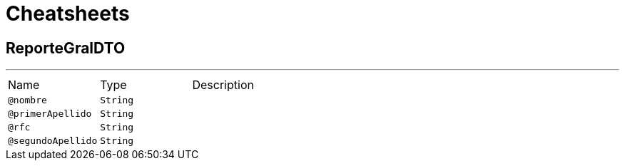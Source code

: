 = Cheatsheets

[[ReporteGralDTO]]
== ReporteGralDTO

++++
++++
'''

[cols=">25%,25%,50%"]
[frame="topbot"]
|===
^|Name | Type ^| Description
|[[nombre]]`@nombre`|`String`|+++

+++
|[[primerApellido]]`@primerApellido`|`String`|+++

+++
|[[rfc]]`@rfc`|`String`|+++

+++
|[[segundoApellido]]`@segundoApellido`|`String`|+++

+++
|===

